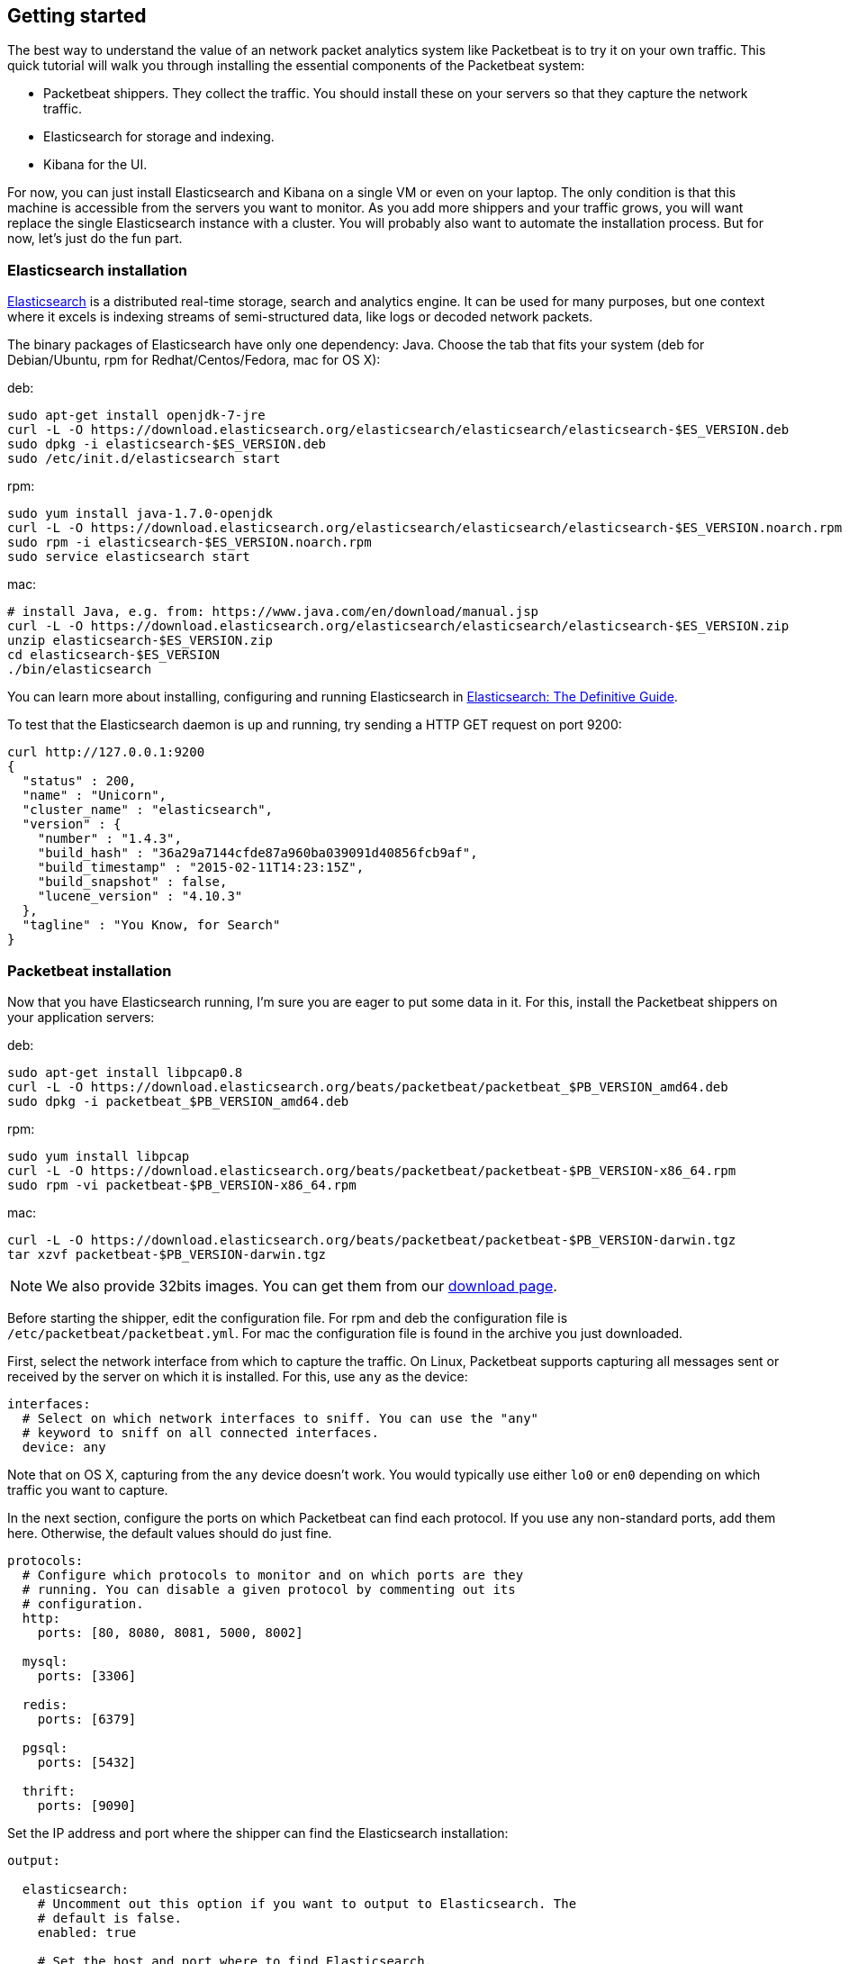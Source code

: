 [[packetbeat-getting-started]]
== Getting started


The best way to understand the value of an network packet analytics system like
Packetbeat is to try it on your own traffic. This quick tutorial will walk you
through installing the essential components of the Packetbeat system:

 * Packetbeat shippers. They collect the traffic. You should install these on
   your servers so that they capture the network traffic.
 * Elasticsearch for storage and indexing.
 * Kibana for the UI.

For now, you can just install Elasticsearch and Kibana on a single VM or even
on your laptop. The only condition is that this machine is accessible from the
servers you want to monitor. As you add more shippers and your traffic grows, you
will want replace the single Elasticsearch instance with a cluster. You will
probably also want to automate the installation process.  But for now, let's
just do the fun part.

=== Elasticsearch installation

http://www.elasticsearch.org/[Elasticsearch] is a distributed real-time
storage, search and analytics engine. It can be used for many purposes, but one
context where it excels is indexing streams of semi-structured data, like logs
or decoded network packets.

The binary packages of Elasticsearch have only one dependency: Java. Choose the
tab that fits your system (deb for Debian/Ubuntu, rpm for Redhat/Centos/Fedora,
mac for OS X):

deb:

[source,shell]
----------------------------------------------------------------------
sudo apt-get install openjdk-7-jre
curl -L -O https://download.elasticsearch.org/elasticsearch/elasticsearch/elasticsearch-$ES_VERSION.deb
sudo dpkg -i elasticsearch-$ES_VERSION.deb
sudo /etc/init.d/elasticsearch start
----------------------------------------------------------------------

rpm:

[source,shell]
----------------------------------------------------------------------
sudo yum install java-1.7.0-openjdk
curl -L -O https://download.elasticsearch.org/elasticsearch/elasticsearch/elasticsearch-$ES_VERSION.noarch.rpm
sudo rpm -i elasticsearch-$ES_VERSION.noarch.rpm
sudo service elasticsearch start
----------------------------------------------------------------------

mac:

[source,shell]
----------------------------------------------------------------------
# install Java, e.g. from: https://www.java.com/en/download/manual.jsp
curl -L -O https://download.elasticsearch.org/elasticsearch/elasticsearch/elasticsearch-$ES_VERSION.zip
unzip elasticsearch-$ES_VERSION.zip
cd elasticsearch-$ES_VERSION
./bin/elasticsearch
----------------------------------------------------------------------

You can learn more about installing, configuring and running Elasticsearch in
http://www.elastic.co/guide/en/elasticsearch/guide/current/_installing_elasticsearch.html[Elasticsearch: The Definitive Guide].


To test that the Elasticsearch daemon is up and running, try sending a HTTP GET
request on port 9200:

[source,shell]
----------------------------------------------------------------------
curl http://127.0.0.1:9200
{
  "status" : 200,
  "name" : "Unicorn",
  "cluster_name" : "elasticsearch",
  "version" : {
    "number" : "1.4.3",
    "build_hash" : "36a29a7144cfde87a960ba039091d40856fcb9af",
    "build_timestamp" : "2015-02-11T14:23:15Z",
    "build_snapshot" : false,
    "lucene_version" : "4.10.3"
  },
  "tagline" : "You Know, for Search"
}
----------------------------------------------------------------------


=== Packetbeat installation

Now that you have Elasticsearch running, I'm sure you are eager to put some
data in it. For this, install the Packetbeat shippers on your application
servers:

deb:

[source,shell]
----------------------------------------------------------------------
sudo apt-get install libpcap0.8
curl -L -O https://download.elasticsearch.org/beats/packetbeat/packetbeat_$PB_VERSION_amd64.deb
sudo dpkg -i packetbeat_$PB_VERSION_amd64.deb
----------------------------------------------------------------------

rpm:

[source,shell]
----------------------------------------------------------------------
sudo yum install libpcap
curl -L -O https://download.elasticsearch.org/beats/packetbeat/packetbeat-$PB_VERSION-x86_64.rpm
sudo rpm -vi packetbeat-$PB_VERSION-x86_64.rpm
----------------------------------------------------------------------


mac:

[source,shell]
----------------------------------------------------------------------
curl -L -O https://download.elasticsearch.org/beats/packetbeat/packetbeat-$PB_VERSION-darwin.tgz
tar xzvf packetbeat-$PB_VERSION-darwin.tgz
----------------------------------------------------------------------

NOTE: We also provide 32bits images. You can get them from our
https://www.elastic.co/downloads/beats/packetbeat[download page].

Before starting the shipper, edit the configuration file. For rpm and deb the
configuration file is `/etc/packetbeat/packetbeat.yml`. For mac the
configuration file is found in the archive you just downloaded.

First, select the network interface from which to capture the traffic. On
Linux, Packetbeat supports capturing all messages sent or received by the
server on which it is installed. For this, use `any` as the device:

[source,yaml]
----------------------------------------------------------------------
interfaces:
  # Select on which network interfaces to sniff. You can use the "any"
  # keyword to sniff on all connected interfaces.
  device: any
----------------------------------------------------------------------

Note that on OS X, capturing from the `any` device doesn't work. You would
typically use either `lo0` or `en0` depending on which traffic you want to
capture.

In the next section, configure the ports on which Packetbeat can find each
protocol. If you use any non-standard ports, add them here. Otherwise, the
default values should do just fine.

[source,yaml]
----------------------------------------------------------------------
protocols:
  # Configure which protocols to monitor and on which ports are they
  # running. You can disable a given protocol by commenting out its
  # configuration.
  http:
    ports: [80, 8080, 8081, 5000, 8002]

  mysql:
    ports: [3306]

  redis:
    ports: [6379]

  pgsql:
    ports: [5432]

  thrift:
    ports: [9090]
----------------------------------------------------------------------

Set the IP address and port where the shipper can find the Elasticsearch
installation:

[source,yaml]
----------------------------------------------------------------------
output:

  elasticsearch:
    # Uncomment out this option if you want to output to Elasticsearch. The
    # default is false.
    enabled: true

    # Set the host and port where to find Elasticsearch.
    host: 192.168.1.42
    port: 9200

    # Comment this option if you don't want to store the topology in
    # Elasticsearch. The default is false.
    save_topology: true
----------------------------------------------------------------------

Before starting the shipper, you should also load an
http://www.elasticsearch.org/guide/en/elasticsearch/reference/current/indices-templates.html[index
template], which is used to tell Elasticsearch which fields should be analyzed
in which way.

The recommended template file is installed by the Packetbeat packages. Load it with the
following command:

deb or rpm:

[source,shell]
----------------------------------------------------------------------
curl -XPUT 'http://localhost:9200/_template/packetbeat' -d@/etc/packetbeat/packetbeat.template.json
----------------------------------------------------------------------

mac:

[source,shell]
----------------------------------------------------------------------
cd packetbeat-$PB_VERSION-darwin
curl -XPUT 'http://localhost:9200/_template/packetbeat' -d@packetbeat.template.json
----------------------------------------------------------------------

where `localhost:9200` is the IP and port where Elasticsearch is listening on.

You are now ready to start the shipper:

deb:

[source,shell]
----------------------------------------------------------------------
sudo /etc/init.d/packetbeat start
----------------------------------------------------------------------

rpm:

[source,shell]
----------------------------------------------------------------------
sudo /etc/init.d/packetbeat start
----------------------------------------------------------------------

mac:

[source,shell]
----------------------------------------------------------------------
sudo ./packetbeat -e -c packetbeat.yml -d "publish"
----------------------------------------------------------------------

Packetbeat is now ready to capture data from your network traffic. You can test
that it works by creating a simple HTTP request. For example:

[source,shell]
----------------------------------------------------------------------
curl http://www.elastic.co/ > /dev/null
----------------------------------------------------------------------

Now check that the data is present in Elasticsearch with the following command:

[source,shell]
----------------------------------------------------------------------
curl -XGET 'http://localhost:9200/packetbeat-*/_search?pretty'
----------------------------------------------------------------------

Make sure to replace `localhost:9200` with the address of your Elasticsearch
instance. It should return data about the HTTP transaction you just created.


=== Kibana installation

https://www.elastic.co/products/kibana[Kibana] is a visualization application
that gets its data from Elasticsearch. It provides a customizable and
user-friendly UI in which you can combine various widget types to create your
own dashboards. The dashboards can be easily saved, shared and linked.

For this tutorial, we recommend to install Kibana on the same server as
Elasticsearch, but it is not required.

Use the following commands to download and run Kibana:

deb or rpm:

[source,shell]
----------------------------------------------------------------------
curl -L -O https://download.elastic.co/kibana/kibana/kibana-$KIBANA_VERSION-linux-x64.tar.gz
tar xzvf kibana-$KIBANA_VERSION-linux-x64.tar.gz
cd kibana-$KIBANA_VERSION-linux-x64/
./bin/kibana
----------------------------------------------------------------------

mac:

[source,shell]
----------------------------------------------------------------------
curl -L -O https://download.elastic.co/kibana/kibana/kibana-$KIBANA_VERSION-darwin-x64.tar.gz
tar xzvf kibana-$KIBANA_VERSION-darwin-x64.tar.gz
cd kibana-$KIBANA_VERSION-darwin-x64/
./bin/kibana
----------------------------------------------------------------------

You can find Kibana binaries for other operating systems on the
https://www.elastic.co/downloads/kibana[Kibana downloads page].

If Kibana cannot reach the Elasticsearch server, you can adjust the settings for
it from the `config/kibana.yml` file.

Now point your browser to port 5601 and you should see the Kibana web
interface.

The first thing you need to do is to configure the index pattern. In
the *Index name or pattern* field enter `packetbeat-*` and for the *Time-field
name* select `timestamp`.

image:./images/kibana-index-pattern.png[Kibana index pattern]

If after you configure the `packetbeat-*` index pattern Kibana still says
_Unable to fetch mapping. Do you have indices matching the pattern?_, it means
that Packetbeat hasn't yet written any data into Elasticsearch. Make sure that
some traffic was running on your servers and that Packetbeat could see it.

If everything goes fine, you should already see some traffic reported by
Packetbeat under the Discover page:

image:./images/kibana-discover.png[Kibana discover page]

You can learn more about Kibana in the
http://www.elastic.co/guide/en/kibana/current/index.html[Kibana User Guide].

=== Sample Kibana dashboards

Kibana has a large set of visualization types which you can combine to create
the perfect dashboards for your needs. But this flexibility can be a bit
overwhelming at the beginning, so we have created a couple of
<<sample-dashboards,sample dashboards>> to give you a good start and to
demonstrate what is possible based on the packet data.

To load the sample pages, follow these steps:

[source,shell]
----------------------------------------------------------------------
curl -L -O https://download.elastic.co/beats/packetbeat/packetbeat-dashboards-$DASHBOARDS_VERSION.tar.gz
tar xzvf packetbeat-dashboards-$DASHBOARDS_VERSION.tar.gz
cd packetbeat-dashboards-$DASHBOARDS_VERSION/
./load.sh
----------------------------------------------------------------------

To open the loaded dashboards, go to the *Dashboard* page and click the "Open"
icon. Select *Packetbeat Dashboard* from the list. You can then switch easier
between the dashboards by using the *Navigation* widget.

Enjoy!
